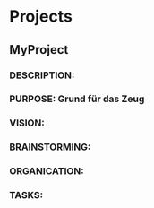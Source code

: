 #+SEQ_TODO: OPEN(o) IN_PROGRESS(p) DELEGATED(d) | FINISHED(f)
#+CATEGORY: Projects

* Projects
** MyProject
*** DESCRIPTION:
*** PURPOSE: Grund für das Zeug
*** VISION:
*** BRAINSTORMING:
*** ORGANICATION:
*** TASKS:
    SCHEDULED: <2016-11-19 Sa>
